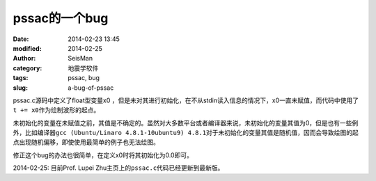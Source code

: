 pssac的一个bug
==============

:date: 2014-02-23 13:45
:modified: 2014-02-25
:author: SeisMan
:category: 地震学软件
:tags: pssac, bug
:slug: a-bug-of-pssac

pssac.c源码中定义了float型变量x0 ，但是未对其进行初始化，在不从stdin读入信息的情况下，x0一直未赋值，而代码中使用了\ ``t += x0``\ 作为绘制波形的起点。

未初始化的变量在未赋值之前，其值是不确定的。虽然对大多数平台或者编译器来说，未初始化的变量其值为0，但是也有一些例外，比如编译器\ ``gcc (Ubuntu/Linaro 4.8.1-10ubuntu9) 4.8.1``\ 对于未初始化的变量其值是随机值，因而会导致绘图的起点出现随机偏移，即使使用最简单的例子也无法绘图。

修正这个bug的办法也很简单，在定义x0时将其初始化为0.0即可。

2014-02-25: 目前Prof. Lupei Zhu主页上的\ ``pssac.c``\ 代码已经更新到最新版。

